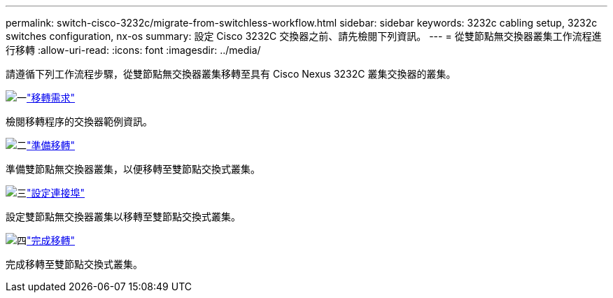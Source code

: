 ---
permalink: switch-cisco-3232c/migrate-from-switchless-workflow.html 
sidebar: sidebar 
keywords: 3232c cabling setup, 3232c switches configuration, nx-os 
summary: 設定 Cisco 3232C 交換器之前、請先檢閱下列資訊。 
---
= 從雙節點無交換器叢集工作流程進行移轉
:allow-uri-read: 
:icons: font
:imagesdir: ../media/


[role="lead"]
請遵循下列工作流程步驟，從雙節點無交換器叢集移轉至具有 Cisco Nexus 3232C 叢集交換器的叢集。

.image:https://raw.githubusercontent.com/NetAppDocs/common/main/media/number-1.png["一"]link:migrate-from-switchless-migrate-requirements.html["移轉需求"]
[role="quick-margin-para"]
檢閱移轉程序的交換器範例資訊。

.image:https://raw.githubusercontent.com/NetAppDocs/common/main/media/number-2.png["二"]link:migrate-from-switchless-prepare-to-migrate.html["準備移轉"]
[role="quick-margin-para"]
準備雙節點無交換器叢集，以便移轉至雙節點交換式叢集。

.image:https://raw.githubusercontent.com/NetAppDocs/common/main/media/number-3.png["三"]link:migrate-from-switchless-configure-ports.html["設定連接埠"]
[role="quick-margin-para"]
設定雙節點無交換器叢集以移轉至雙節點交換式叢集。

.image:https://raw.githubusercontent.com/NetAppDocs/common/main/media/number-4.png["四"]link:migrate-from-switchless-complete-migration.html["完成移轉"]
[role="quick-margin-para"]
完成移轉至雙節點交換式叢集。

